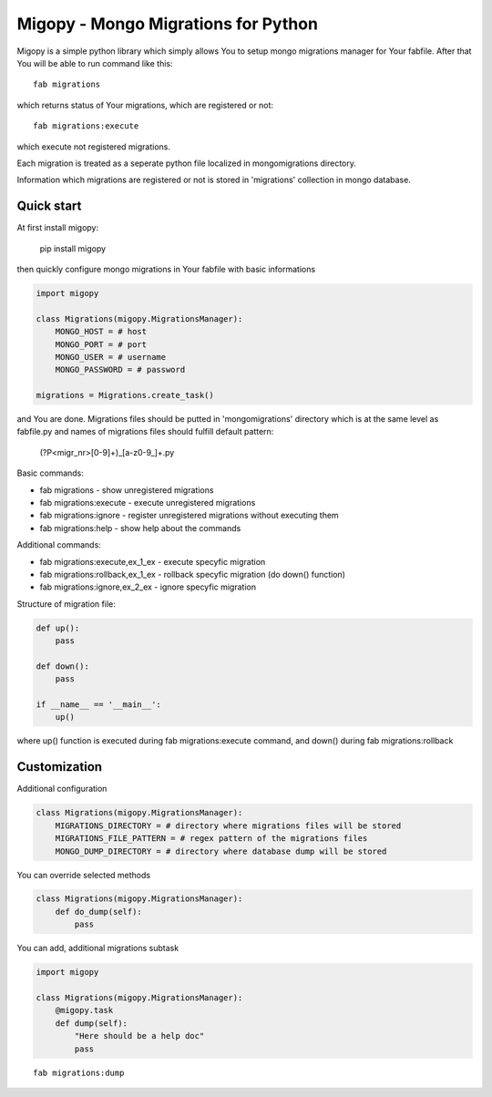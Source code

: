 Migopy - Mongo Migrations for Python
=====================================

Migopy is a simple python library which simply allows You to
setup mongo migrations manager for Your fabfile. After that
You will be able to run command like this::

    fab migrations

which returns status of Your migrations, which are registered or not::

    fab migrations:execute

which execute not registered migrations.

Each migration is treated as a seperate python file localized in mongomigrations
directory.

Information which migrations are registered or not is stored in 'migrations'
collection in mongo database.


Quick start
----------------

At first install migopy:

    pip install migopy

then quickly configure mongo migrations in Your fabfile with basic
informations

.. code-block:: python

    import migopy

    class Migrations(migopy.MigrationsManager):
        MONGO_HOST = # host
        MONGO_PORT = # port
        MONGO_USER = # username
        MONGO_PASSWORD = # password

    migrations = Migrations.create_task()

and You are done. Migrations files should be putted in 'mongomigrations'
directory which is at the same level as fabfile.py and names of migrations files
should fulfill default pattern:

    (?P<migr_nr>[0-9]+)_[a-z0-9_]+\.py

Basic commands:

* fab migrations - show unregistered migrations
* fab migrations:execute - execute unregistered migrations
* fab migrations:ignore - register unregistered migrations without executing them
* fab migrations:help - show help about the commands

Additional commands:

* fab migrations:execute,ex_1_ex - execute specyfic migration
* fab migrations:rollback,ex_1_ex - rollback specyfic migration (do down() function)
* fab migrations:ignore,ex_2_ex - ignore specyfic migration


Structure of migration file:

.. code-block:: python

    def up():
        pass

    def down():
        pass

    if __name__ == '__main__':
        up()


where up() function is executed during fab migrations:execute command, and
down() during fab migrations:rollback


Customization
----------------

Additional configuration

.. code-block:: python

    class Migrations(migopy.MigrationsManager):
        MIGRATIONS_DIRECTORY = # directory where migrations files will be stored
        MIGRATIONS_FILE_PATTERN = # regex pattern of the migrations files
        MONGO_DUMP_DIRECTORY = # directory where database dump will be stored

You can override selected methods

.. code-block:: python

    class Migrations(migopy.MigrationsManager):
        def do_dump(self):
            pass


You can add, additional migrations subtask

.. code-block:: python

    import migopy

    class Migrations(migopy.MigrationsManager):
        @migopy.task
        def dump(self):
            "Here should be a help doc"
            pass

::

    fab migrations:dump

